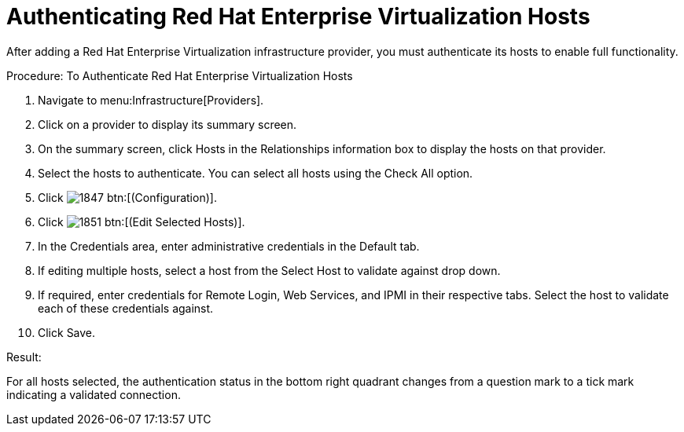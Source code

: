 = Authenticating Red Hat Enterprise Virtualization Hosts

After adding a Red Hat Enterprise Virtualization infrastructure provider, you must authenticate its hosts to enable full functionality. 

.Procedure: To Authenticate Red Hat Enterprise Virtualization Hosts
. Navigate to menu:Infrastructure[Providers]. 
. Click on a provider to display its summary screen. 
. On the summary screen, click [label]#Hosts# in the [label]#Relationships# information box to display the hosts on that provider. 
. Select the hosts to authenticate.
  You can select all hosts using the [label]#Check All# option. 
. Click  image:images/1847.png[] btn:[(Configuration)]. 
. Click  image:images/1851.png[] btn:[(Edit Selected Hosts)]. 
. In the [label]#Credentials# area, enter administrative credentials in the [label]#Default# tab. 
. If editing multiple hosts, select a host from the [label]#Select Host to validate against# drop down. 
. If required, enter credentials for [label]#Remote Login#, [label]#Web Services#, and [label]#IPMI# in their respective tabs.
  Select the host to validate each of these credentials against. 
. Click [label]#Save#. 

.Result:
For all hosts selected, the authentication status in the bottom right quadrant changes from a question mark to a tick mark indicating a validated connection. 